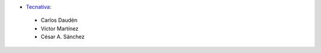 * `Tecnativa <https://www.tecnativa.com>`_:

 * Carlos Daudén
 * Víctor Martínez
 * César A. Sánchez
